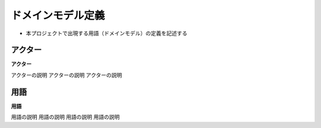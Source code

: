 .. ドメインモデル documentation master file, created by
   sphinx-quickstart on Fri Jan 10 14:12:32 2020.
   You can adapt this file completely to your liking, but it should at least
   contain the root `toctree` directive.

ドメインモデル定義
============================================

- 本プロジェクトで出現する用語（ドメインモデル）の定義を記述する

アクター
--------------------------------------------

**アクター**

アクターの説明
アクターの説明
アクターの説明


用語
--------------------------------------------

**用語**

用語の説明
用語の説明
用語の説明
用語の説明

